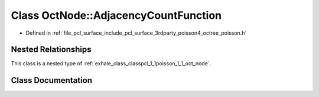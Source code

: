 .. _exhale_class_classpcl_1_1poisson_1_1_oct_node_1_1_adjacency_count_function:

Class OctNode::AdjacencyCountFunction
=====================================

- Defined in :ref:`file_pcl_surface_include_pcl_surface_3rdparty_poisson4_octree_poisson.h`


Nested Relationships
--------------------

This class is a nested type of :ref:`exhale_class_classpcl_1_1poisson_1_1_oct_node`.


Class Documentation
-------------------


.. doxygenclass:: pcl::poisson::OctNode::AdjacencyCountFunction
   :members:
   :protected-members:
   :undoc-members: